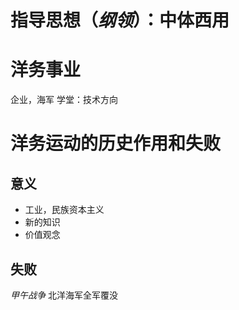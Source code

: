 * 指导思想（[[纲领]]）：中体西用
* 洋务事业
企业，海军
学堂：技术方向
* 洋务运动的历史作用和失败
** 意义
- 工业，民族资本主义
- 新的知识
- 价值观念
** 失败
[[甲午战争]] 北洋海军全军覆没